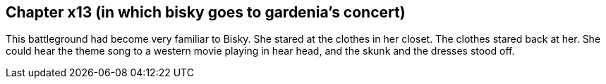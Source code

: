 == Chapter x13 (in which bisky goes to gardenia's concert)

This battleground had become very familiar to Bisky. She stared at the
clothes in her closet. The clothes stared back at her. She could hear the
theme song to a western movie playing in hear head, and the skunk and the
dresses stood off.
